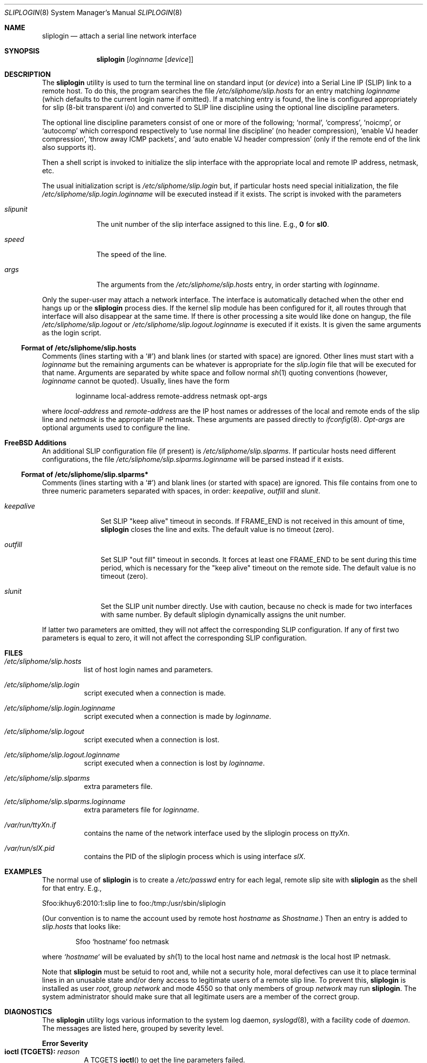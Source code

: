 .\" Copyright (c) 1990, 1991, 1993
.\"	The Regents of the University of California.  All rights reserved.
.\"
.\" Redistribution and use in source and binary forms, with or without
.\" modification, are permitted provided that the following conditions
.\" are met:
.\" 1. Redistributions of source code must retain the above copyright
.\"    notice, this list of conditions and the following disclaimer.
.\" 2. Redistributions in binary form must reproduce the above copyright
.\"    notice, this list of conditions and the following disclaimer in the
.\"    documentation and/or other materials provided with the distribution.
.\" 3. Neither the name of the University nor the names of its contributors
.\"    may be used to endorse or promote products derived from this software
.\"    without specific prior written permission.
.\"
.\" THIS SOFTWARE IS PROVIDED BY THE REGENTS AND CONTRIBUTORS ``AS IS'' AND
.\" ANY EXPRESS OR IMPLIED WARRANTIES, INCLUDING, BUT NOT LIMITED TO, THE
.\" IMPLIED WARRANTIES OF MERCHANTABILITY AND FITNESS FOR A PARTICULAR PURPOSE
.\" ARE DISCLAIMED.  IN NO EVENT SHALL THE REGENTS OR CONTRIBUTORS BE LIABLE
.\" FOR ANY DIRECT, INDIRECT, INCIDENTAL, SPECIAL, EXEMPLARY, OR CONSEQUENTIAL
.\" DAMAGES (INCLUDING, BUT NOT LIMITED TO, PROCUREMENT OF SUBSTITUTE GOODS
.\" OR SERVICES; LOSS OF USE, DATA, OR PROFITS; OR BUSINESS INTERRUPTION)
.\" HOWEVER CAUSED AND ON ANY THEORY OF LIABILITY, WHETHER IN CONTRACT, STRICT
.\" LIABILITY, OR TORT (INCLUDING NEGLIGENCE OR OTHERWISE) ARISING IN ANY WAY
.\" OUT OF THE USE OF THIS SOFTWARE, EVEN IF ADVISED OF THE POSSIBILITY OF
.\" SUCH DAMAGE.
.\"
.\"     @(#)sliplogin.8	8.2 (Berkeley) 1/5/94
.\" $FreeBSD: src/usr.sbin/sliplogin/sliplogin.8,v 1.12.2.5 2003/03/11 22:31:33 trhodes Exp $
.\"
.Dd January 5, 1994
.Dt SLIPLOGIN 8
.Os
.Sh NAME
.Nm sliplogin
.Nd attach a serial line network interface
.Sh SYNOPSIS
.Nm
.Op Ar loginname Op Ar device
.Sh DESCRIPTION
The
.Nm
utility is used to turn the terminal line on standard input (or
.Ar device )
into a Serial Line IP
.Pq Tn SLIP
link to a remote host.  To do this, the program
searches the file
.Pa /etc/sliphome/slip.hosts
for an entry matching
.Ar loginname
(which defaults to the current login name if omitted).
If a matching entry is found, the line is configured appropriately
for slip (8-bit transparent i/o) and converted to
.Tn SLIP
line discipline using the optional line discipline parameters.
.Pp
The optional line discipline parameters consist of one or more of
the following;
.Sq normal ,
.Sq compress ,
.Sq noicmp ,
or
.Sq autocomp
which correspond respectively to
.Sq use normal line discipline
(no header compression),
.Sq enable VJ header compression ,
.Sq throw away ICMP packets ,
and
.Sq auto enable VJ header compression
(only if the remote end of the link also supports it).
.Pp
Then a shell script is invoked to initialize the slip
interface with the appropriate local and remote
.Tn IP
address,
netmask, etc.
.Pp
The usual initialization script is
.Pa /etc/sliphome/slip.login
but, if particular hosts need special initialization, the file
.Pa /etc/sliphome/slip.login. Ns Ar loginname
will be executed instead if it exists.
The script is invoked with the parameters
.Bl -tag -width slipunit
.It Em slipunit
The unit number of the slip interface assigned to this line.  E.g.,
.Sy 0
for
.Sy sl0 .
.It Em speed
The speed of the line.
.It Em args
The arguments from the
.Pa /etc/sliphome/slip.hosts
entry, in order starting with
.Ar loginname .
.El
.Pp
Only the super-user may attach a network interface.  The interface is
automatically detached when the other end hangs up or the
.Nm
process dies.  If the kernel slip
module has been configured for it, all routes through that interface will
also disappear at the same time.  If there is other processing a site
would like done on hangup, the file
.Pa /etc/sliphome/slip.logout
or
.Pa /etc/sliphome/slip.logout. Ns Ar loginname
is executed if it exists.  It is given the same arguments as the login script.
.Ss Format of /etc/sliphome/slip.hosts
Comments (lines starting with a `#') and blank lines (or started
with space) are ignored.
Other lines must start with a
.Ar loginname
but the remaining arguments can be whatever is appropriate for the
.Pa slip.login
file that will be executed for that name.
Arguments are separated by white space and follow normal
.Xr sh 1
quoting conventions (however,
.Ar loginname
cannot be quoted).
Usually, lines have the form
.Bd -literal -offset indent
loginname local-address remote-address netmask opt-args
.Ed
.Pp
where
.Em local-address
and
.Em remote-address
are the IP host names or addresses of the local and remote ends of the
slip line and
.Em netmask
is the appropriate IP netmask.  These arguments are passed
directly to
.Xr ifconfig 8 .
.Em Opt-args
are optional arguments used to configure the line.
.Sh FreeBSD Additions
An additional SLIP configuration file (if present) is
.Pa /etc/sliphome/slip.slparms .
If particular hosts need different configurations, the file
.Pa /etc/sliphome/slip.slparms. Ns Ar loginname
will be parsed instead if it exists.
.Ss Format of /etc/sliphome/slip.slparms*
Comments (lines starting with a `#') and blank lines (or started with
space) are ignored.
This file contains from one to three numeric parameters separated with spaces,
in order:
.Ar keepalive ,
.Ar outfill
and
.Ar slunit .
.Bl -tag -width keepalive
.It Ar keepalive
Set SLIP "keep alive" timeout in seconds.
If FRAME_END is not received in
this amount of time,
.Nm
closes the line and exits.
The default value is no timeout (zero).
.It Ar outfill
Set SLIP "out fill" timeout in seconds.
It forces at least one FRAME_END
to be sent during this time period, which is necessary for the "keep alive"
timeout on the remote side.
The default value is no timeout (zero).
.It Ar slunit
Set the SLIP unit number directly.
Use with caution, because no check is made
for two interfaces with same number.
By default sliplogin dynamically assigns the unit number.
.El
.Pp
If latter two parameters are omitted, they will not affect the
corresponding SLIP configuration.
If any of first two parameters is equal to zero, it will not affect
the corresponding SLIP configuration.
.Sh FILES
.Bl -tag -width indent
.It Pa /etc/sliphome/slip.hosts
list of host login names and parameters.
.It Pa /etc/sliphome/slip.login
script executed when a connection is made.
.It Pa /etc/sliphome/slip.login. Ns Ar loginname
script executed when a connection is made by
.Ar loginname .
.It Pa /etc/sliphome/slip.logout
script executed when a connection is lost.
.It Pa /etc/sliphome/slip.logout. Ns Ar loginname
script executed when a connection is lost by
.Ar loginname .
.It Pa /etc/sliphome/slip.slparms
extra parameters file.
.It Pa /etc/sliphome/slip.slparms. Ns Ar loginname
extra parameters file for
.Ar loginname .
.It Pa /var/run/ Ns Ar ttyXn Ns Pa .if
contains the name of the network interface used by the sliplogin process on
.Ar ttyXn .
.It Pa /var/run/ Ns Ar slX Ns Pa .pid
contains the PID of the sliplogin process which is using interface
.Ar slX .
.El
.Sh EXAMPLES
The normal use of
.Nm
is to create a
.Pa /etc/passwd
entry for each legal, remote slip site with
.Nm
as the shell for that entry.  E.g.,
.Bd -literal
Sfoo:ikhuy6:2010:1:slip line to foo:/tmp:/usr/sbin/sliplogin
.Ed
.Pp
(Our convention is to name the account used by remote host
.Ar hostname
as
.Em Shostname . )
Then an entry is added to
.Pa slip.hosts
that looks like:
.Pp
.Bd -literal -offset indent -compact
Sfoo	`hostname`	foo	netmask
.Ed
.Pp
where
.Em `hostname`
will be evaluated by
.Xr sh 1
to the local host name and
.Em netmask
is the local host IP netmask.
.Pp
Note that
.Nm
must be setuid to root and, while not a security hole, moral defectives
can use it to place terminal lines in an unusable state and/or deny
access to legitimate users of a remote slip line.  To prevent this,
.Nm
is installed as user
.Em root ,
group
.Em network
and mode 4550 so that only members of group
.Em network
may run
.Nm .
The system administrator should make sure that all legitimate users
are a member of the correct group.
.Sh DIAGNOSTICS
The
.Nm
utility logs various information to the system log daemon,
.Xr syslogd 8 ,
with a facility code of
.Em daemon .
The messages are listed here, grouped by severity level.
.Pp
.Sy Error Severity
.Bl -tag -width Ds -compact
.It Sy ioctl (TCGETS): Em reason
A
.Dv TCGETS
.Fn ioctl
to get the line parameters failed.
.Pp
.It Sy ioctl (TCSETS): Em reason
A
.Dv TCSETS
.Fn ioctl
to set the line parameters failed.
.Pp
.It Sy /etc/sliphome/slip.hosts: Em reason
The
.Pa /etc/sliphome/slip.hosts
file could not be opened.
.Pp
.It Sy access denied for Em user
No entry for
.Em user
was found in
.Pa /etc/sliphome/slip.hosts .
.El
.Pp
.Sy Notice Severity
.Bl -tag -width Ds -compact
.It Sy "attaching slip unit" Em unit Sy for Ar loginname
.Tn SLIP
unit
.Em unit
was successfully attached.
.El
.Sh SEE ALSO
.Xr slattach 8 ,
.Xr syslogd 8
.Pp
.Pa /usr/share/examples/sliplogin
.Sh HISTORY
The
.Nm
utility appeared in
.Bx 4.3 Reno .

